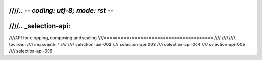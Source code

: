 ////.. -*- coding: utf-8; mode: rst -*-
////
////.. _selection-api:
////
////API for cropping, composing and scaling
////=======================================
////
////
////.. toctree::
////    :maxdepth: 1
////
////    selection-api-002
////    selection-api-003
////    selection-api-004
////    selection-api-005
////    selection-api-006
